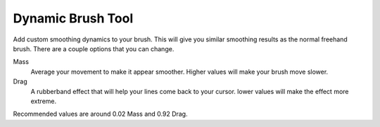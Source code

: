 Dynamic Brush Tool
==================

.. figure:: images/dynamic_brush_tool/32px-Krita_tool_dynamic.png
   :alt: images/dynamic_brush_tool/32px-Krita_tool_dynamic.png

Add custom smoothing dynamics to your brush. This will give you similar
smoothing results as the normal freehand brush. There are a couple
options that you can change.

Mass
    Average your movement to make it appear smoother. Higher values will
    make your brush move slower.
Drag
    A rubberband effect that will help your lines come back to your
    cursor. lower values will make the effect more extreme.

Recommended values are around 0.02 Mass and 0.92 Drag.

